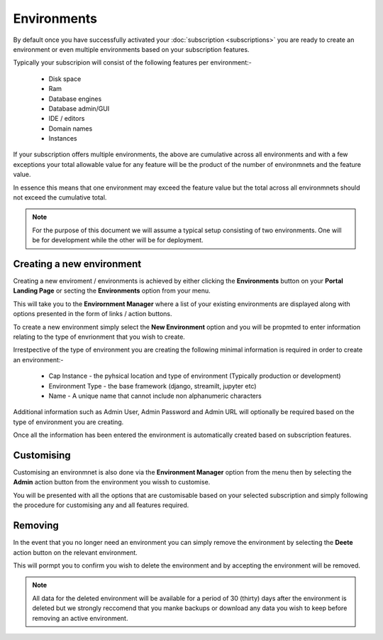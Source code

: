 Environments
============

By default once you have successfully activated your :doc:`subscription <subscriptions>` you are ready to create an environment
or even multiple environments based on your subscription features.

Typically your subscripion will consist of the following features per environment:-

        *  Disk space
        *  Ram
        *  Database engines
        *  Database admin/GUI
        *  IDE / editors
        *  Domain names
        *  Instances

If your subscription offers multiple environments, the above are cumulative across all environments and with a few exceptions
your total allowable value for any feature will be the product of the number of environmnets and the feature value.

In essence this means that one environment may exceed the feature value but the total across all environmnets should not exceed the 
cumulative total.

.. note::

    For the purpose of this document we will assume a typical setup consisting of two environments. One will be for development
    while the other will be for deployment.

.. _new:

Creating a new environment
--------------------------

Creating a new enviroment / environments is achieved by either clicking the **Environments** button on your **Portal Landing Page**
or secting the **Environments** option from your menu.

This will take you to the **Envirornment Manager** where a list of your existing environments are displayed along with 
options presented in the form of links / action buttons.

To create a new environment simply select the **New Environment** option and you will be propmted to enter information
relating to the type of envrionment that you wish to create.

Irrestpective of the type of environment you are creating the following minimal information is required in order to 
create an environment:-

    *  Cap Instance - the pyhsical location and type of environment (Typically production or development)
    *  Environment Type - the base framework (django, streamilt, jupyter etc)
    *  Name - A unique name that cannot include non alphanumeric characters

Additional information such as Admin User, Admin Password and Admin URL will optionally be required based on the type of
environment you are creating.

Once all the information has been entered the environment is automatically created based on subscription features.

.. _customising:

Customising
-----------

Customising an environmnet is also done via the **Environment Manager** option from the menu then by selecting 
the **Admin** action button from the environment you wissh to customise.

You will be presented with all the options that are customisable based on your selected subscription and simply following
the procedure for customising any and all features required.

.. _removing:

Removing
--------

In the event that you no longer need an environment you can simply remove the environment by selecting the **Deete** action
button on the relevant environment.

This will pormpt you to confirm you wish to delete the environment and by accepting the environment will be removed.

.. note::

    All data for the deleted environment will be available for a period of 30 (thirty) days after the environment
    is deleted but we strongly reccomend that you manke backups or download any data you wish to keep before
    removing an active environment.
    

